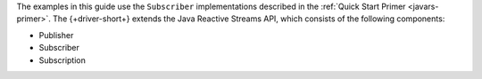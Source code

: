 The examples in this guide use the ``Subscriber`` implementations described in
the :ref:`Quick Start Primer <javars-primer>`. The {+driver-short+} extends the
Java Reactive Streams API, which consists of the following components:

.. TODO:
.. Change link from quick start primer to get started page instead of quick start primer

* Publisher

* Subscriber

* Subscription

.. TODO: change LINK HERE to link with information about publishers and subscribers.

.. To learn more about how these components work and how to create your own
   Subscriber implementations, see LINK HERE.
